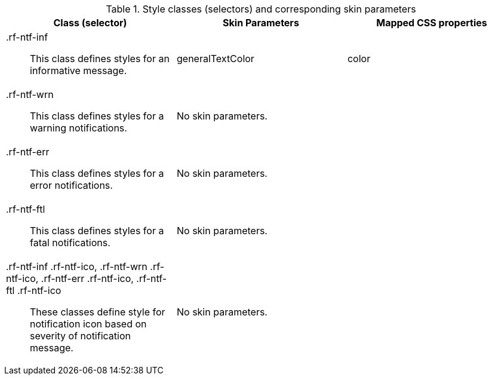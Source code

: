 [[notifyMessage-Style_classes_and_corresponding_skin_parameters]]

.Style classes (selectors) and corresponding skin parameters
[options="header", valign="middle", cols="1a,1,1"]
|===============
|Class (selector)|Skin Parameters|Mapped CSS properties

|[classname]+.rf-ntf-inf+:: This class defines styles for an informative message.
|+generalTextColor+|[property]+color+

|[classname]+.rf-ntf-wrn+:: This class defines styles for a warning notifications.
2+|No skin parameters.

|[classname]+.rf-ntf-err+:: This class defines styles for a error notifications.
2+|No skin parameters.

|[classname]+.rf-ntf-ftl+:: This class defines styles for a fatal notifications.
2+|No skin parameters.

|+.rf-ntf-inf .rf-ntf-ico+, +.rf-ntf-wrn .rf-ntf-ico+, +.rf-ntf-err .rf-ntf-ico+, +.rf-ntf-ftl .rf-ntf-ico+:: These classes define style for notification icon based on severity of notification message.
2+|No skin parameters.
|===============

